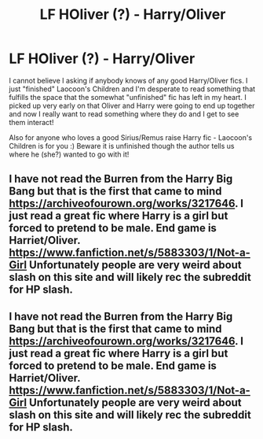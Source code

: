 #+TITLE: LF HOliver (?) - Harry/Oliver

* LF HOliver (?) - Harry/Oliver
:PROPERTIES:
:Author: aridnie
:Score: 1
:DateUnix: 1516154963.0
:DateShort: 2018-Jan-17
:FlairText: Fic Search
:END:
I cannot believe I asking if anybody knows of any good Harry/Oliver fics. I just "finished" Laocoon's Children and I'm desperate to read something that fulfills the space that the somewhat "unfinished" fic has left in my heart. I picked up very early on that Oliver and Harry were going to end up together and now I really want to read something where they do and I get to see them interact!

Also for anyone who loves a good Sirius/Remus raise Harry fic - Laocoon's Children is for you :) Beware it is unfinished though the author tells us where he (she?) wanted to go with it!


** I have not read the Burren from the Harry Big Bang but that is the first that came to mind [[https://archiveofourown.org/works/3217646]]. I just read a great fic where Harry is a girl but forced to pretend to be male. End game is Harriet/Oliver. [[https://www.fanfiction.net/s/5883303/1/Not-a-Girl]] Unfortunately people are very weird about slash on this site and will likely rec the subreddit for HP slash.
:PROPERTIES:
:Author: heresy23
:Score: 3
:DateUnix: 1516204128.0
:DateShort: 2018-Jan-17
:END:


** I have not read the Burren from the Harry Big Bang but that is the first that came to mind [[https://archiveofourown.org/works/3217646]]. I just read a great fic where Harry is a girl but forced to pretend to be male. End game is Harriet/Oliver. [[https://www.fanfiction.net/s/5883303/1/Not-a-Girl]] Unfortunately people are very weird about slash on this site and will likely rec the subreddit for HP slash.
:PROPERTIES:
:Author: heresy23
:Score: 1
:DateUnix: 1516204153.0
:DateShort: 2018-Jan-17
:END:

